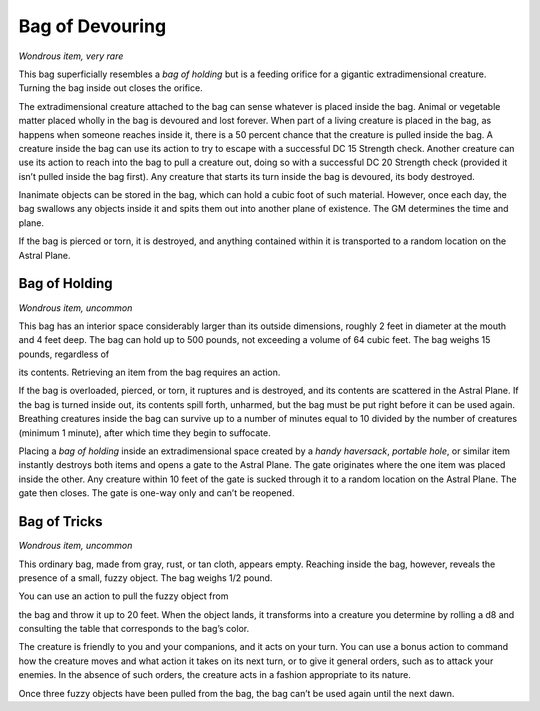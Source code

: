 
.. _srd:bag-of-devouring:

Bag of Devouring
------------------------------------------------------


*Wondrous item, very rare*

This bag superficially resembles a *bag of holding* but is a feeding
orifice for a gigantic extradimensional creature. Turning the bag inside
out closes the orifice.

The extradimensional creature attached to the bag can sense whatever is
placed inside the bag. Animal or vegetable matter placed wholly in the
bag is devoured and lost forever. When part of a living creature is
placed in the bag, as happens when someone reaches inside it, there is a
50 percent chance that the creature is pulled inside the bag. A creature
inside the bag can use its action to try to escape with a successful DC
15 Strength check. Another creature can use its action to reach into the
bag to pull a creature out, doing so with a successful DC 20 Strength
check (provided it isn’t pulled inside the bag first). Any creature that
starts its turn inside the bag is devoured, its body destroyed.

Inanimate objects can be stored in the bag, which can hold a cubic foot
of such material. However, once each day, the bag swallows any objects
inside it and spits them out into another plane of existence. The GM
determines the time and plane.

If the bag is pierced or torn, it is destroyed, and anything contained
within it is transported to a random location on the Astral Plane.

Bag of Holding
^^^^^^^^^^^^^^

*Wondrous item, uncommon*

This bag has an interior space considerably larger than its outside
dimensions, roughly 2 feet in diameter at the mouth and 4 feet deep. The
bag can hold up to 500 pounds, not exceeding a volume of 64 cubic feet.
The bag weighs 15 pounds, regardless of

its contents. Retrieving an item from the bag requires an action.

If the bag is overloaded, pierced, or torn, it ruptures and is
destroyed, and its contents are scattered in the Astral Plane. If the
bag is turned inside out, its contents spill forth, unharmed, but the
bag must be put right before it can be used again. Breathing creatures
inside the bag can survive up to a number of minutes equal to 10 divided
by the number of creatures (minimum 1 minute), after which time they
begin to suffocate.

Placing a *bag of holding* inside an extradimensional space created by a
*handy haversack*, *portable hole*, or similar item instantly destroys
both items and opens a gate to the Astral Plane. The gate originates
where the one item was placed inside the other. Any creature within 10
feet of the gate is sucked through it to a random location on the Astral
Plane. The gate then closes. The gate is one-­way only and can’t be
reopened.

Bag of Tricks
^^^^^^^^^^^^^

*Wondrous item, uncommon*

This ordinary bag, made from gray, rust, or tan cloth, appears empty.
Reaching inside the bag, however, reveals the presence of a small, fuzzy
object. The bag weighs 1/2 pound.

You can use an action to pull the fuzzy object from

the bag and throw it up to 20 feet. When the object lands, it transforms
into a creature you determine by rolling a d8 and consulting the table
that corresponds to the bag’s color.

The creature is friendly to you and your companions, and it acts on your
turn. You can use a bonus action to command how the creature moves and
what action it takes on its next turn, or to give it general orders,
such as to attack your enemies. In the absence of such orders, the
creature acts in a fashion appropriate to its nature.

Once three fuzzy objects have been pulled from the bag, the bag can’t be
used again until the next dawn.

